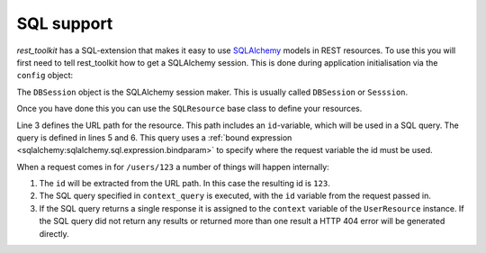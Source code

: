 SQL support
===========

*rest_toolkit* has a SQL-extension that makes it easy to use `SQLAlchemy
<http://www.sqlalchemy.org/>`_ models in REST resources. To use this you
will first need to tell rest_toolkit how to get a SQLAlchemy session. This
is done during application initialisation via the ``config`` object:

.. code-block:: python
   :linenos:

   config = Configurator()
   config.include('rest_toolkit.ext.sql')
   config.set_sqlalchemy_session_factory(DBSession)

The ``DBSession`` object is the SQLAlchemy session maker. This is usually 
called ``DBSession`` or ``Sesssion``.

Once you have done this you can use the ``SQLResource`` base class to
define your resources.

.. code-block:: python
   :linenos:

   from rest_toolkit.ext.sql import SQLResource

   @resource('/users/{id}')
   class UserResource(SQLResource):
       context_query = sqlalchemy.orm.Query(User)\
           .filter(User.id == sqlalchemy.bindparam('id'))

Line 3 defines the URL path for the resource. This path includes an
``id``-variable, which will be used in a SQL query. The query is defined in
lines 5 and 6. This query uses a :ref:`bound expression
<sqlalchemy:sqlalchemy.sql.expression.bindparam>` to specify where the
request variable the id must be used.

When a request comes in for ``/users/123`` a number of things will happen
internally:

1. The ``id`` will be extracted from the URL path. In this case the resulting
   id is ``123``.
2. The SQL query specified in ``context_query`` is executed, with the ``id``
   variable from the request passed in.
3. If the SQL query returns a single response it is assigned to the ``context``
   variable of the ``UserResource`` instance. If the SQL query did not return
   any results or returned more than one result a HTTP 404 error will be
   generated directly.
